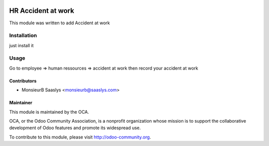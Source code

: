 .. image:: https://img.shields.io/badge/licence-AGPL--3-blue.svg
    :alt: License: AGPL-3

====================
HR Accident at work
====================

This module was written to add Accident at work

Installation
============

just install it

Usage
=====

Go to employee => human ressources => accident at work
then record your accident at work


Contributors
------------

* MonsieurB Saaslys <monsieurb@saaslys.com>

Maintainer
----------

.. image:: http://odoo-community.org/logo.png
   :alt: Odoo Community Association
   :target: http://odoo-community.org

This module is maintained by the OCA.

OCA, or the Odoo Community Association, is a nonprofit organization whose
mission is to support the collaborative development of Odoo features and
promote its widespread use.

To contribute to this module, please visit http://odoo-community.org.

